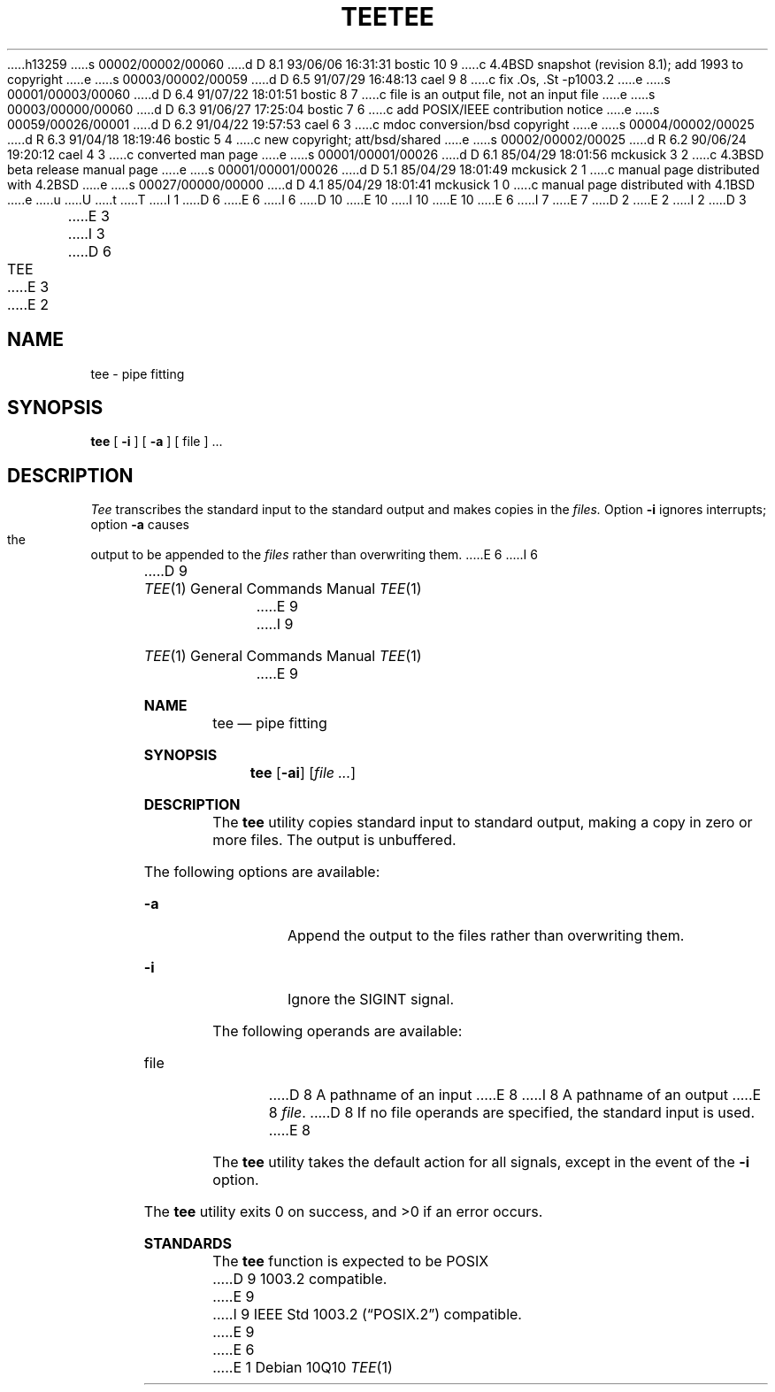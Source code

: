 h13259
s 00002/00002/00060
d D 8.1 93/06/06 16:31:31 bostic 10 9
c 4.4BSD snapshot (revision 8.1); add 1993 to copyright
e
s 00003/00002/00059
d D 6.5 91/07/29 16:48:13 cael 9 8
c fix .Os, .St -p1003.2
e
s 00001/00003/00060
d D 6.4 91/07/22 18:01:51 bostic 8 7
c file is an output file, not an input file
e
s 00003/00000/00060
d D 6.3 91/06/27 17:25:04 bostic 7 6
c add POSIX/IEEE contribution notice
e
s 00059/00026/00001
d D 6.2 91/04/22 19:57:53 cael 6 3
c mdoc conversion/bsd copyright
e
s 00004/00002/00025
d R 6.3 91/04/18 18:19:46 bostic 5 4
c new copyright; att/bsd/shared
e
s 00002/00002/00025
d R 6.2 90/06/24 19:20:12 cael 4 3
c converted man page
e
s 00001/00001/00026
d D 6.1 85/04/29 18:01:56 mckusick 3 2
c 4.3BSD beta release manual page
e
s 00001/00001/00026
d D 5.1 85/04/29 18:01:49 mckusick 2 1
c manual page distributed with 4.2BSD
e
s 00027/00000/00000
d D 4.1 85/04/29 18:01:41 mckusick 1 0
c manual page distributed with 4.1BSD
e
u
U
t
T
I 1
D 6
.\"	%W% (Berkeley) %G%
E 6
I 6
D 10
.\" Copyright (c) 1991 Regents of the University of California.
.\" All rights reserved.
E 10
I 10
.\" Copyright (c) 1991, 1993
.\"	The Regents of the University of California.  All rights reserved.
E 10
E 6
.\"
I 7
.\" This code is derived from software contributed to Berkeley by
.\" the Institute of Electrical and Electronics Engineers, Inc.
.\"
E 7
D 2
.TH TEE 1 
E 2
I 2
D 3
.TH TEE 1  "18 January 1983"
E 3
I 3
D 6
.TH TEE 1 "%Q%"
E 3
E 2
.AT 3
.SH NAME
tee \- pipe fitting
.SH SYNOPSIS
.B tee
[
.B \-i
] [
.B \-a
]
[ file ] ...
.SH DESCRIPTION
.I Tee
transcribes the standard input to the standard
output and makes copies in the 
.I files.
Option
.B \-i
ignores interrupts;
option
.B \-a
causes the output to be appended to the
.I files
rather than overwriting them.
E 6
I 6
.\" %sccs.include.redist.roff%
.\"
.\"     %W% (Berkeley) %G%
.\"
.Dd %Q%
.Dt TEE 1
D 9
.Os BSD 4.4
E 9
I 9
.Os
E 9
.Sh NAME
.Nm tee
.Nd pipe fitting
.Sh SYNOPSIS
.Nm tee
.Op Fl ai
.Op Ar file ...
.Sh DESCRIPTION
The
.Nm tee
utility copies standard input to standard output,
making a copy in zero or more files.
The output is unbuffered.
.Pp
The following options are available:
.Bl -tag -width Ds
.It Fl a
Append the output to the files rather than
overwriting them.
.It Fl i
Ignore the
.Dv SIGINT
signal.
.El
.Pp
The following operands are available:
.Bl -tag -width file
.It file
D 8
A pathname of an input
E 8
I 8
A pathname of an output
E 8
.Ar file .
D 8
If no file operands
are specified, the standard input is used.
E 8
.El
.Pp
The
.Nm tee
utility takes the default action for all signals,
except in the event of the
.Fl i
option.
.Pp
The
.Nm tee
utility exits 0 on success, and >0 if an error occurs.
.Sh STANDARDS
The
.Nm tee
function is expected to be
.Tn POSIX
D 9
1003.2 compatible.
E 9
I 9
.St -p1003.2
compatible.
E 9
E 6
E 1
